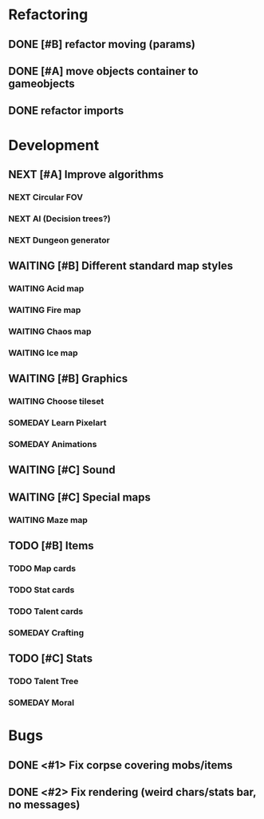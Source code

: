 #+SEQ_TODO:  NEXT(n)  TODO(t)  WAITING(w)  SOMEDAY(s) | DONE(d) CANCELLED(d)

* Refactoring
** DONE [#B] refactor moving (params)
   CLOSED: [2016-12-15 Don 21:24]
** DONE [#A] move objects container to gameobjects
   CLOSED: [2016-12-17 Sam 00:49]
** DONE refactor imports
   CLOSED: [2016-12-17 Sam 00:49]
* Development
** NEXT [#A] Improve algorithms
*** NEXT Circular FOV
*** NEXT AI (Decision trees?)
*** NEXT Dungeon generator
** WAITING [#B] Different standard map styles
*** WAITING Acid map
*** WAITING Fire map
*** WAITING Chaos map
*** WAITING Ice map
** WAITING [#B] Graphics
*** WAITING Choose tileset
*** SOMEDAY Learn Pixelart
*** SOMEDAY Animations
** WAITING [#C] Sound
** WAITING [#C] Special maps
*** WAITING Maze map
** TODO [#B] Items
*** TODO Map cards
*** TODO Stat cards
*** TODO Talent cards
*** SOMEDAY Crafting
** TODO [#C] Stats
*** TODO Talent Tree
*** SOMEDAY Moral
* Bugs
** DONE <#1> Fix corpse covering mobs/items
   CLOSED: [2016-12-15 Don 21:28]
** DONE <#2> Fix rendering (weird chars/stats bar, no messages)
   CLOSED: [2016-12-14 Mit 20:22]

